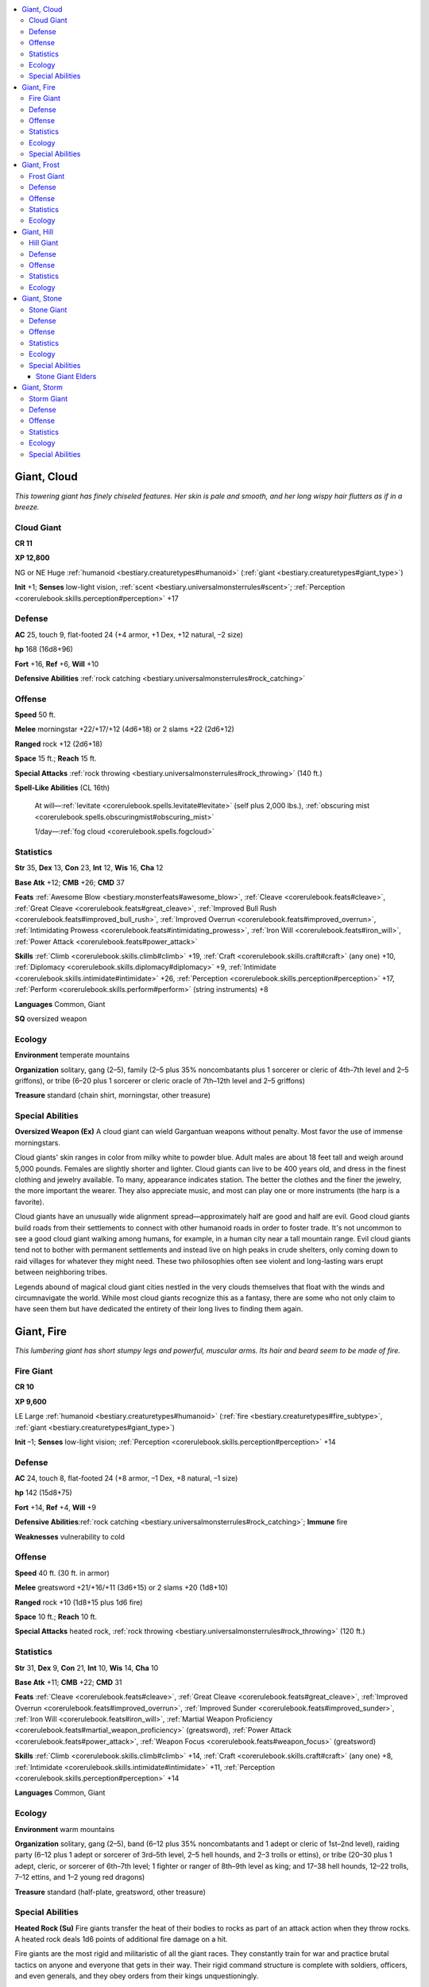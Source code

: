 
.. _`bestiary.giant`:

.. contents:: \ 

.. _`bestiary.giant#giant_cloud`:

Giant, Cloud
#############

\ *This towering giant has finely chiseled features. Her skin is pale and smooth, and her long wispy hair flutters as if in a breeze.*

.. _`bestiary.giant#cloud_giant`:

Cloud Giant
============

**CR 11** 

\ **XP 12,800**

NG or NE Huge :ref:`humanoid <bestiary.creaturetypes#humanoid>`\  (:ref:`giant <bestiary.creaturetypes#giant_type>`\ )

\ **Init**\  +1; \ **Senses**\  low-light vision, :ref:`scent <bestiary.universalmonsterrules#scent>`\ ; :ref:`Perception <corerulebook.skills.perception#perception>`\  +17

.. _`bestiary.giant#defense`:

Defense
========

\ **AC**\  25, touch 9, flat-footed 24 (+4 armor, +1 Dex, +12 natural, –2 size)

\ **hp**\  168 (16d8+96)

\ **Fort**\  +16, \ **Ref**\  +6, \ **Will**\  +10

\ **Defensive Abilities**\  :ref:`rock catching <bestiary.universalmonsterrules#rock_catching>`

.. _`bestiary.giant#offense`:

Offense
========

\ **Speed**\  50 ft.

\ **Melee**\  morningstar +22/+17/+12 (4d6+18) or 2 slams +22 (2d6+12) 

\ **Ranged**\  rock +12 (2d6+18)

\ **Space**\  15 ft.; \ **Reach**\  15 ft.

\ **Special Attacks**\  :ref:`rock throwing <bestiary.universalmonsterrules#rock_throwing>`\  (140 ft.)

\ **Spell-Like Abilities**\  (CL 16th)

 At will—:ref:`levitate <corerulebook.spells.levitate#levitate>`\  (self plus 2,000 lbs.), :ref:`obscuring mist <corerulebook.spells.obscuringmist#obscuring_mist>`

 1/day—:ref:`fog cloud <corerulebook.spells.fogcloud>`

.. _`bestiary.giant#statistics`:

Statistics
===========

\ **Str**\  35, \ **Dex**\  13, \ **Con**\  23, \ **Int**\  12, \ **Wis**\  16, \ **Cha**\  12

\ **Base Atk**\  +12; \ **CMB**\  +26; \ **CMD**\  37

\ **Feats**\  :ref:`Awesome Blow <bestiary.monsterfeats#awesome_blow>`\ , :ref:`Cleave <corerulebook.feats#cleave>`\ , :ref:`Great Cleave <corerulebook.feats#great_cleave>`\ , :ref:`Improved Bull Rush <corerulebook.feats#improved_bull_rush>`\ , :ref:`Improved Overrun <corerulebook.feats#improved_overrun>`\ , :ref:`Intimidating Prowess <corerulebook.feats#intimidating_prowess>`\ , :ref:`Iron Will <corerulebook.feats#iron_will>`\ , :ref:`Power Attack <corerulebook.feats#power_attack>`\  

\ **Skills**\  :ref:`Climb <corerulebook.skills.climb#climb>`\  +19, :ref:`Craft <corerulebook.skills.craft#craft>`\  (any one) +10, :ref:`Diplomacy <corerulebook.skills.diplomacy#diplomacy>`\  +9, :ref:`Intimidate <corerulebook.skills.intimidate#intimidate>`\  +26, :ref:`Perception <corerulebook.skills.perception#perception>`\  +17, :ref:`Perform <corerulebook.skills.perform#perform>`\  (string instruments) +8

\ **Languages**\  Common, Giant

\ **SQ**\  oversized weapon

.. _`bestiary.giant#ecology`:

Ecology
========

\ **Environment**\  temperate mountains

\ **Organization**\  solitary, gang (2–5), family (2–5 plus 35% noncombatants plus 1 sorcerer or cleric of 4th–7th level and 2–5 griffons), or tribe (6–20 plus 1 sorcerer or cleric oracle of 7th–12th level and 2–5 griffons)

\ **Treasure**\  standard (chain shirt, morningstar, other treasure)

.. _`bestiary.giant#special_abilities`:

Special Abilities
==================

\ **Oversized Weapon (Ex)**\  A cloud giant can wield Gargantuan weapons without penalty. Most favor the use of immense morningstars.

Cloud giants' skin ranges in color from milky white to powder blue. Adult males are about 18 feet tall and weigh around 5,000 pounds. Females are slightly shorter and lighter. Cloud giants can live to be 400 years old, and dress in the finest clothing and jewelry available. To many, appearance indicates station. The better the clothes and the finer the jewelry, the more important the wearer. They also appreciate music, and most can play one or more instruments (the harp is a favorite). 

Cloud giants have an unusually wide alignment spread—approximately half are good and half are evil. Good cloud giants build roads from their settlements to connect with other humanoid roads in order to foster trade. It's not uncommon to see a good cloud giant walking among humans, for example, in a human city near a tall mountain range. Evil cloud giants tend not to bother with permanent settlements and instead live on high peaks in crude shelters, only coming down to raid villages for whatever they might need. These two philosophies often see violent and long-lasting wars erupt between neighboring tribes.

Legends abound of magical cloud giant cities nestled in the very clouds themselves that float with the winds and circumnavigate the world. While most cloud giants recognize this as a fantasy, there are some who not only claim to have seen them but have dedicated the entirety of their long lives to finding them again.

.. _`bestiary.giant#giant_fire`:

Giant, Fire
############

\ *This lumbering giant has short stumpy legs and powerful, muscular arms. Its hair and beard seem to be made of fire.*

.. _`bestiary.giant#fire_giant`:

Fire Giant
===========

**CR 10** 

\ **XP 9,600**

LE Large :ref:`humanoid <bestiary.creaturetypes#humanoid>`\  (:ref:`fire <bestiary.creaturetypes#fire_subtype>`\ , :ref:`giant <bestiary.creaturetypes#giant_type>`\ )

\ **Init**\  –1; \ **Senses**\  low-light vision; :ref:`Perception <corerulebook.skills.perception#perception>`\  +14

Defense
========

\ **AC**\  24, touch 8, flat-footed 24 (+8 armor, –1 Dex, +8 natural, –1 size)

\ **hp**\  142 (15d8+75)

\ **Fort**\  +14, \ **Ref**\  +4, \ **Will**\  +9

\ **Defensive Abilities**\ :ref:`rock catching <bestiary.universalmonsterrules#rock_catching>`\ ; \ **Immune**\  fire

\ **Weaknesses**\  vulnerability to cold 

Offense
========

\ **Speed**\  40 ft. (30 ft. in armor)

\ **Melee**\  greatsword +21/+16/+11 (3d6+15) or 2 slams +20 (1d8+10)

\ **Ranged**\  rock +10 (1d8+15 plus 1d6 fire)

\ **Space**\  10 ft.; \ **Reach**\  10 ft.

\ **Special Attacks**\  heated rock, :ref:`rock throwing <bestiary.universalmonsterrules#rock_throwing>`\  (120 ft.)

Statistics
===========

\ **Str**\  31, \ **Dex**\  9, \ **Con**\  21, \ **Int**\  10, \ **Wis**\  14, \ **Cha**\  10

\ **Base Atk**\  +11; \ **CMB**\  +22; \ **CMD**\  31

\ **Feats**\  :ref:`Cleave <corerulebook.feats#cleave>`\ , :ref:`Great Cleave <corerulebook.feats#great_cleave>`\ , :ref:`Improved Overrun <corerulebook.feats#improved_overrun>`\ , :ref:`Improved Sunder <corerulebook.feats#improved_sunder>`\ , :ref:`Iron Will <corerulebook.feats#iron_will>`\ , :ref:`Martial Weapon Proficiency <corerulebook.feats#martial_weapon_proficiency>`\  (greatsword), :ref:`Power Attack <corerulebook.feats#power_attack>`\ , :ref:`Weapon Focus <corerulebook.feats#weapon_focus>`\  (greatsword) 

\ **Skills**\  :ref:`Climb <corerulebook.skills.climb#climb>`\  +14, :ref:`Craft <corerulebook.skills.craft#craft>`\  (any one) +8, :ref:`Intimidate <corerulebook.skills.intimidate#intimidate>`\  +11, :ref:`Perception <corerulebook.skills.perception#perception>`\  +14 

\ **Languages**\  Common, Giant

Ecology
========

\ **Environment**\  warm mountains

\ **Organization**\  solitary, gang (2–5), band (6–12 plus 35% noncombatants and 1 adept or cleric of 1st–2nd level), raiding party (6–12 plus 1 adept or sorcerer of 3rd–5th level, 2–5 hell hounds, and 2–3 trolls or ettins), or tribe (20–30 plus 1 adept, cleric, or sorcerer of 6th–7th level; 1 fighter or ranger of 8th–9th level as king; and 17–38 hell hounds, 12–22 trolls, 7–12 ettins, and 1–2 young red dragons)

\ **Treasure**\  standard (half-plate, greatsword, other treasure)

Special Abilities
==================

\ **Heated Rock (Su)**\  Fire giants transfer the heat of their bodies to rocks as part of an attack action when they throw rocks. A heated rock deals 1d6 points of additional fire damage on a hit.

Fire giants are the most rigid and militaristic of all the giant races. They constantly train for war and practice brutal tactics on anyone and everyone that gets in their way. Their rigid command structure is complete with soldiers, officers, and even generals, and they obey orders from their kings unquestioningly.

Fire giants have bright orange hair that flickers and glows almost as if it were aflame. An adult male is 12 to 16 feet tall, has a chest that measures 9 feet around, and weighs about 7,000 pounds. Females are slightly shorter and lighter. Fire giants can live to be 350 years old.

Fire giants wear sturdy cloth or leather garments colored red, orange, yellow, or black. Warriors wear helmets and half-plate armor of blackened steel and wield large greatswords that they use to cut swaths across the battlefield. In large groups, fire giants fight with brutal and efficient group tactics, and aren't afraid to sacrifice one or two of their members to draw an enemy into an ambush.

Fire giants prefer hot locations—the hotter, the better. They've been found in deserts, volcanoes, hot springs, and deep beneath the earth near lava vents. They live in castles, walled settlements, or large caverns, and the design of these locations reflects their rigid, militaristic lifestyle, with officers living in better quarters than the rank-and-file.

.. _`bestiary.giant#giant_frost`:

Giant, Frost
#############

\ *This giant looks like a thick, muscular human. It has frost-white skin and long, light blue hair that it wears braided.*

.. _`bestiary.giant#frost_giant`:

Frost Giant
============

**CR 9** 

\ **XP 6,400**

CE Large :ref:`humanoid <bestiary.creaturetypes#humanoid>`\  (:ref:`cold <bestiary.creaturetypes#cold_subtype>`\ , :ref:`giant <bestiary.creaturetypes#giant_type>`\ )

\ **Init**\  –1; \ **Senses**\  low-light vision; :ref:`Perception <corerulebook.skills.perception#perception>`\  +10

Defense
========

\ **AC**\  21, touch 8, flat-footed 21 (+4 armor, –1 Dex, +9 natural, –1 size)

\ **hp**\  133 (14d8+70)

\ **Fort**\  +14, \ **Ref**\  +3, \ **Will**\  +6

\ **Defensive Abilities**\  :ref:`rock catching <bestiary.universalmonsterrules#rock_catching>`\ ;\ **Immune**\  cold

\ **Weaknesses**\  vulnerability to fire

Offense
========

\ **Speed**\  40 ft.

\ **Melee**\  greataxe +18/+13 (3d6+13) or 2 slams +18 (1d8+9) 

\ **Ranged**\  rock +9 (1d8+13)

\ **Space**\  10 ft.; \ **Reach**\  10 ft.

\ **Special Attacks**\  :ref:`rock throwing <bestiary.universalmonsterrules#rock_throwing>`\  (120 ft.)

Statistics
===========

\ **Str**\  29, \ **Dex**\  9, \ **Con**\  20, \ **Int**\  10, \ **Wis**\  14, \ **Cha**\  11

\ **Base Atk**\  +10; \ **CMB**\  +20; \ **CMD**\  29

\ **Feats**\  :ref:`Cleave <corerulebook.feats#cleave>`\ , :ref:`Great Cleave <corerulebook.feats#great_cleave>`\ , :ref:`Improved Overrun <corerulebook.feats#improved_overrun>`\ , :ref:`Improved Sunder <corerulebook.feats#improved_sunder>`\ , :ref:`Martial Weapon Proficiency <corerulebook.feats#martial_weapon_proficiency>`\  (greataxe), :ref:`Power Attack <corerulebook.feats#power_attack>`\ , :ref:`Skill Focus <corerulebook.feats#skill_focus>`\  (:ref:`Stealth <corerulebook.skills.stealth#stealth>`\ )

\ **Skills**\  :ref:`Climb <corerulebook.skills.climb#climb>`\  +13, :ref:`Craft <corerulebook.skills.craft#craft>`\  (any one) +7, :ref:`Intimidate <corerulebook.skills.intimidate#intimidate>`\  +7, :ref:`Perception <corerulebook.skills.perception#perception>`\  +10, :ref:`Stealth <corerulebook.skills.stealth#stealth>`\  +2 (+6 in snow); \ **Racial Modifiers**\  +4 :ref:`Stealth <corerulebook.skills.stealth#stealth>`\  in snow

\ **Languages**\  Common, Giant

Ecology
========

\ **Environment**\  cold mountains

\ **Organization**\  solitary, gang (3–5), band (6–12 plus 35% noncombatants and 1 adept or cleric of 1st–2nd level), raiding party (6–12 plus 35% noncombatants, 1 adept or sorcerer of 3rd–5th level, 1–4 winter wolves, and 2–3 ogres), or tribe (21–30 plus 1 adept, cleric, or sorcerer of 6th–7th level; 1 barbarian or ranger jarl of 7th–9th level; and 15–36 winter wolves, 13–22 ogres, and 1–2 young white dragons)

\ **Treasure**\  standard (chain shirt, greataxe, other treasure)

A frost giant's hair can be light blue or dirty yellow, and its eyes usually match its hair color. Frost giants dress in skins and pelts, along with any jewelry they own. Frost giant warriors also don chain shirts and metal helmets decorated with horns or feathers. An adult male stands about 15 feet tall and weighs approximately 2,800 pounds. Females are slightly shorter and lighter, but otherwise identical to males. Frost giants can live to be 250 years old. 

Frost giants are among the most feared giants, as their wanton destruction, battle lust, and fearless demeanor push them to ever-increasing displays of brutality. Frost giants usually start combat at a distance, throwing rocks until they run out of ammunition or the opponent closes, then wading in with their enormous greataxes. A favorite tactic is to lay an ambush by hiding buried in the snow at the top of an icy or snowy slope, where opponents will have difficulty reaching them, and then starting an avalanche before leaping into battle. Frost giants can hide well in snowy environments and are masters of stealth in their domain.

Frost giants survive on hunting and raiding alone, as they live in desolate, frigid environments. Frost giant groups are split almost evenly between those that live in makeshift settlements or abandoned castles and those that roam the frozen north as nomads in search of spoils and provisions. Frost giant leaders call themselves jarls and demand absolute obedience from their followers. At any time a jarl may be challenged by combat for leadership of the tribe. These challenges typically result in the death of one of the combatants. A single jarl can often count a dozen or more smaller frost giant tribes as part of his extended tribe. In such a situation, the leaders of the lesser tribes are known simply as chieftains or warlords.

Frost giants love to take captives, and use them for food as well as slaves and commodities. Every group of frost giants typically has 1–2 humanoid slaves shackled to a slave handler—usually the meanest and cruelest non-jarl in the group. They are also quite fond of monstrous pets—white dragons and winter wolves are popular choices, but remorhazes, yetis, and even linnorms can be found dwelling in a frost giant lair.

.. _`bestiary.giant#giant_hill`:

Giant, Hill
############

\ *This hunched giant exudes power and a crude, stupid anger, its filthy fur clothing bespeaking a brutish and backwoods lifestyle.*

.. _`bestiary.giant#hill_giant`:

Hill Giant
===========

**CR 7** 

\ **XP 3,200**

CE Large :ref:`humanoid <bestiary.creaturetypes#humanoid>`\  (:ref:`giant <bestiary.creaturetypes#giant_type>`\ )

\ **Init**\  –1; \ **Senses**\  low-light vision; :ref:`Perception <corerulebook.skills.perception#perception>`\  +6

Defense
========

\ **AC**\  21, touch 8, flat-footed 21 (+4 armor, –1 Dex, +9 natural, –1 size)

\ **hp**\  85 (10d8+40)

\ **Fort**\  +11, \ **Ref**\  +2, \ **Will**\  +3

\ **Defensive Abilities**\  :ref:`rock catching <bestiary.universalmonsterrules#rock_catching>`

Offense
========

\ **Speed**\  40 ft. (30 ft. in armor)

\ **Melee**\  greatclub +14/+9 (2d8+10) or 2 slams +13 (1d8+7)

\ **Ranged**\  rock +6 (1d8+10)

\ **Space**\  10 ft.; \ **Reach**\  10 ft.

\ **Special Attacks**\  :ref:`rock throwing <bestiary.universalmonsterrules#rock_throwing>`\  (120 ft.)

Statistics
===========

\ **Str**\  25, \ **Dex**\  8, \ **Con**\  19, \ **Int**\  6, \ **Wis**\  10, \ **Cha**\  7

\ **Base Atk**\  +7; \ **CMB**\  +15; \ **CMD**\  24

\ **Feats**\  :ref:`Cleave <corerulebook.feats#cleave>`\ , :ref:`Intimidating Prowess <corerulebook.feats#intimidating_prowess>`\ , :ref:`Martial Weapon Proficiency <corerulebook.feats#martial_weapon_proficiency>`\  (greatclub), :ref:`Power Attack <corerulebook.feats#power_attack>`\ , :ref:`Weapon Focus <corerulebook.feats#weapon_focus>`\  (greatclub) 

\ **Skills**\  :ref:`Climb <corerulebook.skills.climb#climb>`\  +10, :ref:`Intimidate <corerulebook.skills.intimidate#intimidate>`\  +12, :ref:`Perception <corerulebook.skills.perception#perception>`\  +6

\ **Languages**\  Giant

Ecology
========

\ **Environment**\  temperate hills

\ **Organization**\  solitary, gang (2–5), band (6–8), raiding party (9–12 plus 1d4 dire wolves), or tribe (13–30 plus 35% noncombatants plus 1 barbarian or fighter chief of 4th–6th level, 11–16 dire wolves, 1–4 ogres, and 13–20 orc slaves)

\ **Treasure**\  standard (hide armor, greatclub, other treasure)

Skin color among hill giants ranges from light tan to deep, ruddy brown. Their hair is brown or black, with eyes the same color. Hill giants wear layers of crudely prepared hides with the fur left on. They seldom wash or repair their garments, preferring simply to add more hides as their old ones wear out. Adults are around 10 feet tall and weigh about 1,100 pounds. Hill giants can live to be 200 years old, but almost never do.

Hill giants prefer to fight from high, rocky outcroppings, where they can pelt opponents with rocks and boulders while limiting the risk to themselves. Hill giants love to make overrun attacks against smaller creatures when they first join battle. Thereafter, they stand fast and swing away with their massive clubs. 

Hill giants are the most nomadic of all the humanoid giant species, preferring to travel from one settlement to the next in order to raid and pillage. While they prefer temperate climates, they'll travel far from their preferred environment so long as the raiding is plentiful and successful. They are, as a whole, incredibly selfish creatures and rarely engage in battles they don't automatically know they'll win. Hill giants are known for shoving one another at terrifying foes and won't hesitate to sacrifice a clanmate to save their own skins. Roving bands of hill giants are common in temperate hills, and their constant aggression makes them one of the more feared dangers in this climate.

Solitary, non-evil hill giants are very rare but can sometimes be found in other humanoid societies, though they are almost never accepted in central cities or population centers. They do best as laborers and soldiers in outlying frontier towns, and often serve as rudimentary diplomats to negotiate with marauding hill giant bands. Unfortunately, hill giants who shed their racial lifestyle for civilization are mocked and often killed on sight by their nomadic brethren. Still, these "civilized" hill giants can find their place within society and many have managed to live peaceful, uneventful lives.

.. _`bestiary.giant#giant_stone`:

Giant, Stone
#############

\ *This giant has chiseled, muscular features and a flat, forward-sloping head, looking almost as if it were carved of stone.*

.. _`bestiary.giant#stone_giant`:

Stone Giant
============

**CR 8** 

\ **XP 4,800**

N Large :ref:`humanoid <bestiary.creaturetypes#humanoid>`\  (:ref:`giant <bestiary.creaturetypes#giant_type>`\ )

\ **Init**\  +2; \ **Senses**\  darkvision 60 ft., low-light vision; :ref:`Perception <corerulebook.skills.perception#perception>`\  +12

Defense
========

\ **AC**\  22, touch 11, flat-footed 20 (+2 Dex, +11 natural, –1 size)

\ **hp**\  102 (12d8+48)

\ **Fort**\  +12, \ **Ref**\  +6, \ **Will**\  +7

\ **Defensive Abilities**\  improved rock catching

Offense
========

\ **Speed**\  40 ft.

\ **Melee**\  greatclub +16/+11 (2d8+12) or 2 slams +16 (1d8+8)

\ **Ranged**\  rock +11/+6 (1d8+12)

\ **Space**\  10 ft.; \ **Reach**\  10 ft.

\ **Special Attacks**\  :ref:`rock throwing <bestiary.universalmonsterrules#rock_throwing>`\  (180 ft.)

Statistics
===========

\ **Str**\  27, \ **Dex**\  15, \ **Con**\  19, \ **Int**\  10, \ **Wis**\  12, \ **Cha**\  10

\ **Base Atk**\  +9; \ **CMB**\  +18; \ **CMD**\  30

\ **Feats**\  :ref:`Iron Will <corerulebook.feats#iron_will>`\ , :ref:`Martial Weapon Proficiency <corerulebook.feats#martial_weapon_proficiency>`\  (greatclub), :ref:`Point-Blank Shot <corerulebook.feats#point_blank_shot>`\ , :ref:`Power Attack <corerulebook.feats#power_attack>`\ , :ref:`Precise Shot <corerulebook.feats#precise_shot>`\ , :ref:`Quick Draw <corerulebook.feats#quick_draw>`

\ **Skills**\  :ref:`Climb <corerulebook.skills.climb#climb>`\  +12, :ref:`Intimidate <corerulebook.skills.intimidate#intimidate>`\  +12, :ref:`Perception <corerulebook.skills.perception#perception>`\  +12, :ref:`Stealth <corerulebook.skills.stealth#stealth>`\  +4 (+12 in rocky terrain); \ **Racial Modifiers**\  +8 :ref:`Stealth <corerulebook.skills.stealth#stealth>`\  in rocky terrain

\ **Languages**\  Common, Giant

Ecology
========

\ **Environment**\  temperate mountains

\ **Organization**\  solitary, gang (2–5), band (4–8), hunting party (9–12 plus 1 elder), or tribe (13–30 plus 35% noncombatants, 1–3 elders, and 4–6 dire bears)

\ **Treasure**\  standard (greatclub, other treasure)

Special Abilities
==================

\ **Improved Rock Catching (Ex)**\  A stone giant gains a +4 racial bonus on its Reflex save when attempting to catch a thrown rock with :ref:`rock catching <bestiary.universalmonsterrules#rock_catching>`\ . This ability otherwise works like the rock catching ability.

Stone giants prefer thick leather garments, dyed in shades of brown and gray to match the stone around them. Adults are about 12 feet tall, weigh about 1,500 pounds, and can live to be 800 years old.

Stone giants fight from a distance whenever possible, but if they can't avoid melee, they favor gigantic clubs chiseled out of stone. A favorite tactic of stone giants is to stand nearly motionless, blending in with the background, then move forward to throw rocks and surprise their foes.

Stone giants prefer living in enormous caves in high-altitude, rocky peaks. They rarely live more than a few days' travel from other bands of stone giants, and even raise shared herds of goats and other livestock between tribes. Older stone giants tend to wander away from the tribe for a significant period of time in their later years, either living in seclusion somewhere or attempting to merge into other humanoid civilizations. After decades of this self-imposed exile, those who return do so as stone giant elders.

.. _`bestiary.giant#stone_giant_elders`:

Stone Giant Elders
*******************

Some stone giants develop special abilities related to their environment. Called elders, these stone giants have Charisma scores of at least 15 and three spell-like abilities (CL 10th). Once per day they can use :ref:`stone shape <corerulebook.spells.stoneshape#stone_shape>`\ , :ref:`stone tell <corerulebook.spells.stonetell#stone_tell>`\ , and either :ref:`transmute rock to mud <corerulebook.spells.transmuterocktomud#transmute_rock_to_mud>`\  or :ref:`transmute mud to rock <corerulebook.spells.transmutemudtorock#transmute_mud_to_rock>`\  (DC 17). The save DC is Charisma-based. One in 10 elders is a sorcerer, usually of 3rd to 6th level. Stone giant elders add +1 to their CR.

.. _`bestiary.giant#giant_storm`:

Giant, Storm
#############

\ *This giant is a towering, muscular human of heroic proportions, with bronze skin, dark hair, and sparkling green eyes.*

.. _`bestiary.giant#storm_giant`:

Storm Giant
============

**CR 13** 

\ **XP 25,600**

CG Huge :ref:`humanoid <bestiary.creaturetypes#humanoid>`\  (:ref:`giant <bestiary.creaturetypes#giant_type>`\ )

\ **Init**\  +2; \ **Senses**\  low-light vision; :ref:`Perception <corerulebook.skills.perception#perception>`\  +27

Defense
========

\ **AC**\  28, touch 10, flat-footed 26 (+6 armor, +2 Dex, +12 natural, –2 size)

\ **hp**\  199 (19d8+114)

\ **Fort**\  +17, \ **Ref**\  +8, \ **Will**\  +13

\ **Defensive Abilities**\  :ref:`rock catching <bestiary.universalmonsterrules#rock_catching>`\ ; \ **Immune**\  electricity

Offense
========

\ **Speed**\  50 ft., swim 40 ft. (35 ft., swim 30 ft. in armor) 

\ **Melee**\  mwk greatsword +27/+22/+17 (4d6+21/17–20) or 2 slams +26 (2d6+14)

\ **Ranged**\  mwk composite longbow +15/+10/+5 (3d6+14/×3)

\ **Space**\  15 ft.; \ **Reach**\  15 ft.

\ **Spell-Like Abilities**\  (CL 15th)

 Constant—:ref:`freedom of movement <corerulebook.spells.freedomofmovement#freedom_of_movement>`

 2/day—:ref:`control weather <corerulebook.spells.controlweather#control_weather>`\ , :ref:`levitate <corerulebook.spells.levitate#levitate>`

 1/day—:ref:`call lightning <corerulebook.spells.calllightning#call_lightning>`\  (DC 15), :ref:`chain lightning <corerulebook.spells.chainlightning#chain_lightning>`\  (DC 18)

Statistics
===========

\ **Str**\  39, \ **Dex**\  14, \ **Con**\  23, \ **Int**\  16, \ **Wis**\  20, \ **Cha**\  15

\ **Base Atk**\  +14; \ **CMB**\  +30; \ **CMD**\  42

\ **Feats**\  :ref:`Awesome Blow <bestiary.monsterfeats#awesome_blow>`\ , :ref:`Cleave <corerulebook.feats#cleave>`\ , :ref:`Combat Reflexes <corerulebook.feats#combat_reflexes>`\ , :ref:`Improved Bull Rush <corerulebook.feats#improved_bull_rush>`\ , :ref:`Improved Critical <corerulebook.feats#improved_critical>`\  (greatsword), :ref:`Improved Sunder <corerulebook.feats#improved_sunder>`\ , :ref:`Improved Vital Strike <corerulebook.feats#improved_vital_strike>`\ , :ref:`Iron Will <corerulebook.feats#iron_will>`\ , :ref:`Power Attack <corerulebook.feats#power_attack>`\ , :ref:`Vital Strike <corerulebook.feats#vital_strike>`

\ **Skills**\  :ref:`Acrobatics <corerulebook.skills.acrobatics#acrobatics>`\  +18, :ref:`Climb <corerulebook.skills.climb#climb>`\  +17, :ref:`Craft <corerulebook.skills.craft#craft>`\  (any one) +13, :ref:`Intimidate <corerulebook.skills.intimidate#intimidate>`\  +20, :ref:`Perception <corerulebook.skills.perception#perception>`\  +27, :ref:`Perform <corerulebook.skills.perform#perform>`\  (sing) +12, :ref:`Sense Motive <corerulebook.skills.sensemotive#sense_motive>`\  +24, :ref:`Swim <corerulebook.skills.swim#swim>`\  +22

\ **Languages**\  Auran, Common, Draconic, Giant

\ **SQ**\  militant, water breathing

Ecology
========

\ **Environment**\  any warm

\ **Organization**\  solitary or family (2–5 plus 1 sorcerer or cleric of 7th–10th level, 1–2 rocs, 2–6 griffons, and 2–8 sharks)

\ **Treasure**\  standard (mwk breastplate, mwk composite longbow [+14 Str bonus] with 20 arrows, mwk greatsword, other treasure)

Special Abilities
==================

\ **Militant (Ex)**\  Storm giants are proficient with all simple and all martial weapons.

\ **Water Breathing (Ex)**\  Storm giants can breathe water as well as air.

Storm giants tend toward tanned complexions, though some rare specimens have violet skin, deep violet or blue-black hair, and silvery gray or purple eyes. Such violet coloration is considered to be good luck among storm giants, and those possessing it tend to become leaders among their kind. Adults are typically 21 feet tall and weigh 12,000 pounds. Storm giants can live to be 600 years old. When at rest, they prefer to wear short, loose tunics belted at the waist, sandals or bare feet, and headbands. They wear a few pieces of simple but finely crafted jewelry, with anklets (favored by barefoot giants), rings, or circlets being most common. Yet when they outfit themselves for battle, they don shimmering breastplates and wield enormous greatswords and bows.

Storm giants tend to be reclusive, prefering to dwell along remote coastlines or on tropical islands. Yet like their namesakes, they are prone to violent mood swings. Storm giants are quick to anger in the face of evil and can be brutal, dangerous foes when insulted. In battle, they prefer to send a hail of arrows to rain down on their foes, only drawing their greatswords after opponents get inside their bow range.

Storm giants live in well-constructed towers, castles, or walled settlements, and prefer to live off the land. They maintain enormous, well-tended gardens and manage hundreds of acres of farmland per group. They often hire other humanoids, such as elves or humans, to help them run their massive farms. A storm giant enclave often takes responsibility for the safety of an entire island or stretch of coastline. 
